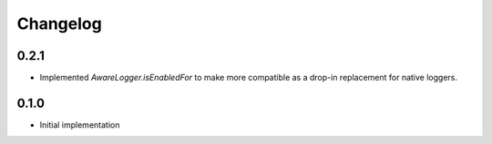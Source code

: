 Changelog
=========


0.2.1
-----

- Implemented `AwareLogger.isEnabledFor` to make more compatible as a drop-in
  replacement for native loggers.


0.1.0
-----

- Initial implementation